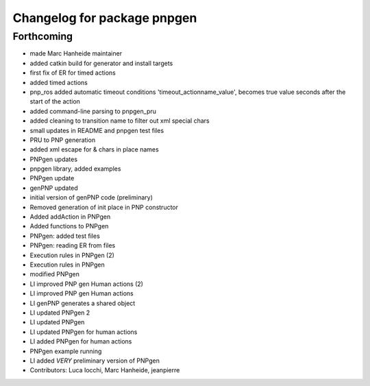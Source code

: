^^^^^^^^^^^^^^^^^^^^^^^^^^^^
Changelog for package pnpgen
^^^^^^^^^^^^^^^^^^^^^^^^^^^^

Forthcoming
-----------
* made Marc Hanheide maintainer
* added catkin build for generator and install targets
* first fix of ER for timed actions
* added timed actions
* pnp_ros added automatic timeout conditions 'timeout_actionname_value', becomes true value seconds after the start of the action
* added command-line parsing to pnpgen_pru
* added cleaning to transition name to filter out xml special chars
* small updates in README and pnpgen test files
* PRU to PNP generation
* added xml escape for & chars in place names
* PNPgen updates
* pnpgen library, added examples
* PNPgen update
* genPNP updated
* initial version of genPNP code (preliminary)
* Removed generation of init place in PNP constructor
* Added addAction in PNPgen
* Added functions to PNPgen
* PNPgen: added test files
* PNPgen: reading ER from files
* Execution rules in PNPgen (2)
* Execution rules in PNPgen
* modified PNPgen
* LI improved PNP gen Human actions (2)
* LI improved PNP gen Human actions
* LI genPNP generates a shared object
* LI updated PNPgen 2
* LI updated PNPgen
* LI updated PNPgen for human actions
* LI added PNPgen for human actions
* PNPgen example running
* LI added *VERY* preliminary version of PNPgen
* Contributors: Luca Iocchi, Marc Hanheide, jeanpierre
